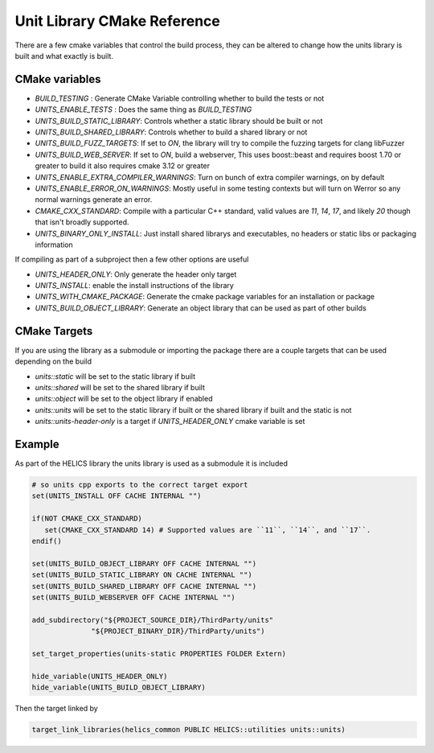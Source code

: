 ----------------------------
Unit Library CMake Reference
----------------------------

There are a few cmake variables that control the build process, they can be altered to change how the units library is built and what exactly is built.

CMake variables
----------------

-  `BUILD_TESTING` : Generate CMake Variable controlling whether to build the tests or not
-  `UNITS_ENABLE_TESTS` :  Does the same thing as `BUILD_TESTING`
-  `UNITS_BUILD_STATIC_LIBRARY`:  Controls whether a static library should be built or not
-  `UNITS_BUILD_SHARED_LIBRARY`:  Controls whether to build a shared library or not
-  `UNITS_BUILD_FUZZ_TARGETS`:  If set to `ON`, the library will try to compile the fuzzing targets for clang libFuzzer
-  `UNITS_BUILD_WEB_SERVER`:  If set to `ON`,  build a webserver,  This uses boost::beast and requires boost 1.70 or greater to build it also requires cmake 3.12 or greater

-  `UNITS_ENABLE_EXTRA_COMPILER_WARNINGS`: Turn on bunch of extra compiler warnings, on by default
-  `UNITS_ENABLE_ERROR_ON_WARNINGS`:  Mostly useful in some testing contexts but will turn on Werror so any normal warnings generate an error.
-  `CMAKE_CXX_STANDARD`:  Compile with a particular C++ standard, valid values are `11`, `14`, `17`, and likely `20` though that isn't broadly supported.
-  `UNITS_BINARY_ONLY_INSTALL`:  Just install shared librarys and executables,  no headers or static libs or packaging information

If compiling as part of a subproject then a few other options are useful

-  `UNITS_HEADER_ONLY`:  Only generate the header only target
-  `UNITS_INSTALL`:  enable the install instructions of the library
-  `UNITS_WITH_CMAKE_PACKAGE`:  Generate the cmake package variables for an installation or package
-  `UNITS_BUILD_OBJECT_LIBRARY`:  Generate an object library that can be used as part of other builds

CMake Targets
--------------

If you are using the library as a submodule or importing the package there are a couple targets that can be used depending on the build

-  `units::static`  will be set to the static library if built
-  `units::shared`  will be set to the shared library if built
-  `units::object`  will be set to the object library if enabled
-  `units::units`  will be set to the static library if built or the shared library if built and the static is not
-  `units::units-header-only` is a target if `UNITS_HEADER_ONLY` cmake variable is set


Example
---------

As part of the HELICS library the units library is used as a submodule it is included

.. code-block:: cmake

   # so units cpp exports to the correct target export
   set(UNITS_INSTALL OFF CACHE INTERNAL "")

   if(NOT CMAKE_CXX_STANDARD)
      set(CMAKE_CXX_STANDARD 14) # Supported values are ``11``, ``14``, and ``17``.
   endif()

   set(UNITS_BUILD_OBJECT_LIBRARY OFF CACHE INTERNAL "")
   set(UNITS_BUILD_STATIC_LIBRARY ON CACHE INTERNAL "")
   set(UNITS_BUILD_SHARED_LIBRARY OFF CACHE INTERNAL "")
   set(UNITS_BUILD_WEBSERVER OFF CACHE INTERNAL "")

   add_subdirectory("${PROJECT_SOURCE_DIR}/ThirdParty/units"
                 "${PROJECT_BINARY_DIR}/ThirdParty/units")

   set_target_properties(units-static PROPERTIES FOLDER Extern)

   hide_variable(UNITS_HEADER_ONLY)
   hide_variable(UNITS_BUILD_OBJECT_LIBRARY)

Then the target linked by

.. code-block:: cmake

   target_link_libraries(helics_common PUBLIC HELICS::utilities units::units)
